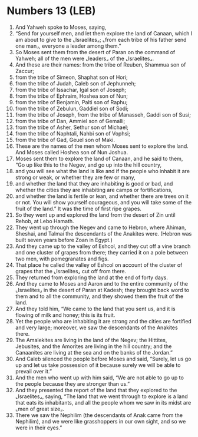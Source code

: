 * Numbers 13 (LEB)
:PROPERTIES:
:ID: LEB/04-NUM13
:END:

1. And Yahweh spoke to Moses, saying,
2. “Send for yourself men, and let them explore the land of Canaan, which I am about to give to the ⌞Israelites⌟; ⌞from each tribe of his father send one man⌟, everyone a leader among them.”
3. So Moses sent them from the desert of Paran on the command of Yahweh; all of the men were ⌞leaders⌟ of the ⌞Israelites⌟.
4. And these are their names: from the tribe of Reuben, Shammua son of Zaccur;
5. from the tribe of Simeon, Shaphat son of Hori;
6. from the tribe of Judah, Caleb son of Jephunneh;
7. from the tribe of Issachar, Igal son of Joseph;
8. from the tribe of Ephraim, Hoshea son of Nun;
9. from the tribe of Benjamin, Palti son of Raphu;
10. from the tribe of Zebulun, Gaddiel son of Sodi;
11. from the tribe of Joseph, from the tribe of Manasseh, Gaddi son of Susi;
12. from the tribe of Dan, Ammiel son of Gemalli;
13. from the tribe of Asher, Sethur son of Michael;
14. from the tribe of Naphtali, Nahbi son of Vophsi;
15. from the tribe of Gad, Geuel son of Maki.
16. These are the names of the men whom Moses sent to explore the land. And Moses called Hoshea son of Nun Joshua.
17. Moses sent them to explore the land of Canaan, and he said to them, “Go up like this to the Negev, and go up into the hill country,
18. and you will see what the land is like and if the people who inhabit it are strong or weak, or whether they are few or many,
19. and whether the land that they are inhabiting is good or bad, and whether the cities they are inhabiting are camps or fortifications,
20. and whether the land is fertile or lean, and whether there are trees on it or not. You will show yourself courageous, and you will take some of the fruit of the land.” It was the time of first ripe grapes.
21. So they went up and explored the land from the desert of Zin until Rehob, at Lebo Hamath.
22. They went up through the Negev and came to Hebron, where Ahiman, Sheshai, and Talmai the descendants of the Anakites were. (Hebron was built seven years before Zoan in Egypt.)
23. And they came up to the valley of Eshcol, and they cut off a vine branch and one cluster of grapes from there; they carried it on a pole between two men, with pomegranates and figs.
24. That place he called the valley of Eshcol on account of the cluster of grapes that the ⌞Israelites⌟ cut off from there.
25. They returned from exploring the land at the end of forty days.
26. And they came to Moses and Aaron and to the entire community of the ⌞Israelites⌟ in the desert of Paran at Kadesh; they brought back word to them and to all the community, and they showed them the fruit of the land.
27. And they told him, “We came to the land that you sent us, and it is flowing of milk and honey; this is its fruit.
28. Yet the people who are inhabiting it are strong and the cities are fortified and very large; moreover, we saw the descendants of the Anakites there.
29. The Amalekites are living in the land of the Negev; the Hittites, Jebusites, and the Amorites are living in the hill country; and the Canaanites are living at the sea and on the banks of the Jordan.”
30. And Caleb silenced the people before Moses and said, “Surely, let us go up and let us take possession of it because surely we will be able to prevail over it.”
31. And the men who went up with him said, “We are not able to go up to the people because they are stronger than us.”
32. And they presented the report of the land that they explored to the ⌞Israelites⌟, saying, “The land that we went through to explore is a land that eats its inhabitants, and all the people whom we saw in its midst are ⌞men of great size⌟.
33. There we saw the Nephilim (the descendants of Anak came from the Nephilim), and we were like grasshoppers in our own sight, and so we were in their eyes.”
